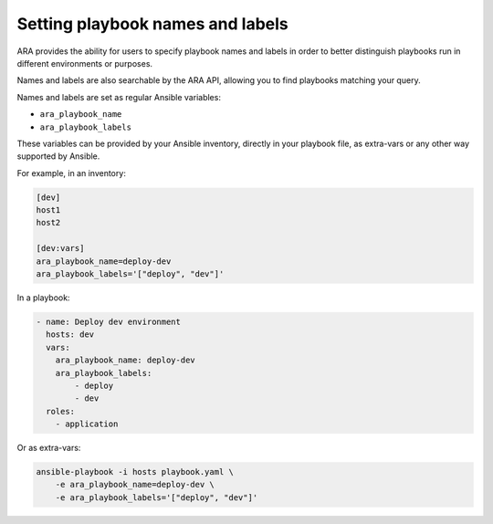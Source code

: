 Setting playbook names and labels
=================================

ARA provides the ability for users to specify playbook names and labels in
order to better distinguish playbooks run in different environments or purposes.

Names and labels are also searchable by the ARA API, allowing you to find
playbooks matching your query.

Names and labels are set as regular Ansible variables:

- ``ara_playbook_name``
- ``ara_playbook_labels``

These variables can be provided by your Ansible inventory, directly in your
playbook file, as extra-vars or any other way supported by Ansible.

For example, in an inventory:

.. code-block:: ini

    [dev]
    host1
    host2

    [dev:vars]
    ara_playbook_name=deploy-dev
    ara_playbook_labels='["deploy", "dev"]'

In a playbook:

.. code-block:: yaml

    - name: Deploy dev environment
      hosts: dev
      vars:
        ara_playbook_name: deploy-dev
        ara_playbook_labels:
            - deploy
            - dev
      roles:
        - application

Or as extra-vars:

.. code-block:: bash

    ansible-playbook -i hosts playbook.yaml \
        -e ara_playbook_name=deploy-dev \
        -e ara_playbook_labels='["deploy", "dev"]'
